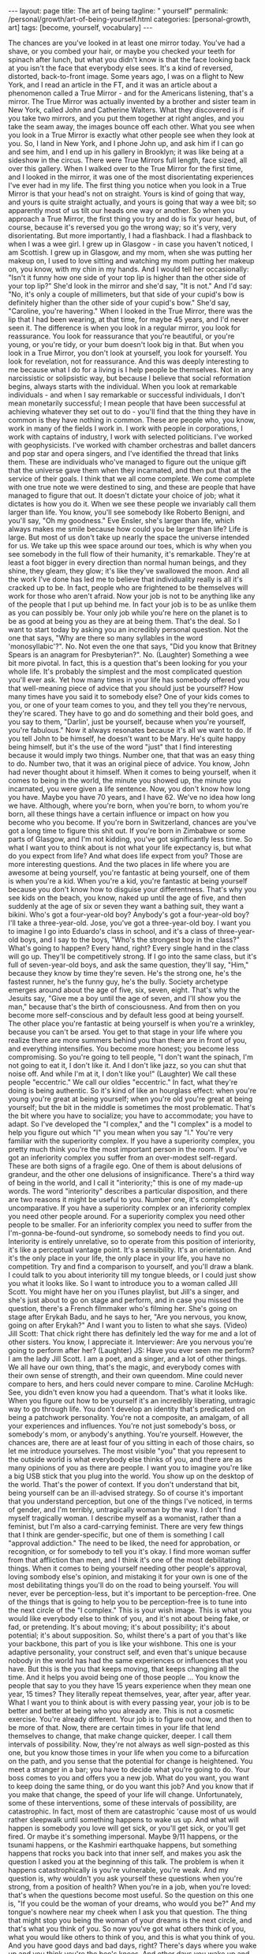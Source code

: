 #+BEGIN_EXPORT html
---
layout: page
title: The art of being
tagline: " yourself"
permalink: /personal/growth/art-of-being-yourself.html
categories: [personal-growth, art]
tags: [become, yourself, vocabulary]
---
#+END_EXPORT

#+STARTUP: showall
#+OPTIONS: tags:nil num:nil \n:nil @:t ::t |:t ^:{} _:{} *:t
#+TOC: headlines 2
#+PROPERTY:header-args :results output :exports both :eval no-export

 The chances are
you've looked in at least one mirror today.
You've had a shave, or you combed your hair,
or maybe you checked your teeth for spinach after lunch,
but what you didn't know
is that the face looking back at you
isn't the face that everybody else sees.
It's a kind of reversed, distorted,
back-to-front image.
Some years ago, I was on a flight to New York,
and I read an article in the FT,
and it was an article about a phenomenon called a True Mirror -
and for the Americans listening, that's a mirror.
The True Mirror was actually invented
by a brother and sister team in New York,
called John and Catherine Walters.
What they discovered is if you take two mirrors,
and you put them together at right angles,
and you take the seam away,
the images bounce off each other.
What you see when you look in a True Mirror
is exactly what other people see when they look at you.
So, I land in New York, and I phone John up,
and ask him if I can go and see him,
and I end up in his gallery in Brooklyn;
it was like being at a sideshow in the circus.
There were True Mirrors
full length, face sized, all over this gallery.
When I walked over to the True Mirror for the first time,
and I looked in the mirror,
it was one of the most disorientating experiences I've ever had in my life.
The first thing you notice when you look in a True Mirror
is that your head's not on straight.
Yours is kind of going that way,
and yours is quite straight actually,
and yours is going that way a wee bit;
so apparently most of us tilt our heads one way or another.
So when you approach a True Mirror,
the first thing you try and do is fix your head,
but, of course, because it's reversed you go the wrong way;
so it's very, very disorientating.
But more importantly, I had a flashback.
I had a flashback to when I was a wee girl.
I grew up in Glasgow -
in case you haven't noticed, I am Scottish.
I grew up in Glasgow, and my mom,
when she was putting her makeup on,
I used to love sitting and watching my mom putting her makeup on,
you know, with my chin in my hands.
And I would tell her occasionally:
"Isn't it funny how one side of your top lip
is higher than the other side of your top lip?"
She'd look in the mirror and she'd say, "It is not."
And I'd say: "No, it's only a couple of millimeters,
but that side of your cupid's bow is definitely higher
than the other side of your cupid's bow."
She'd say, "Caroline, you're havering."
When I looked in the True Mirror,
there was the lip
that I had been wearing, at that time, for maybe 45 years,
and I'd never seen it.
The difference is when you look in a regular mirror,
you look for reassurance.
You look for reassurance that you're beautiful,
or you're young, or you're tidy,
or your bum doesn't look big in that.
But when you look in a True Mirror,
you don't look at yourself,
you look for yourself.
You look for revelation, not for reassurance.
And this was deeply interesting to me
because what I do for a living is I help people be themselves.
Not in any narcissistic or solipsistic way,
but because I believe that social reformation begins,
always starts with the individual.
When you look at remarkable individuals -
and when I say remarkable or successful individuals,
I don't mean monetarily successful;
I mean people that have been successful
at achieving whatever they set out to do -
you'll find that the thing they have in common
is they have nothing in common.
These are people who, you know,
work in many of the fields I work in.
I work with people in corporations,
I work with captains of industry,
I work with selected politicians.
I've worked with geophysicists.
I've worked with chamber orchestras
and ballet dancers and pop star and opera singers,
and I've identified the thread that links them.
These are individuals who've managed to figure out the unique gift
that the universe gave them when they incarnated,
and then put that at the service of their goals.
I think that we all come complete.
We come complete with one true note we were destined to sing,
and these are people that have managed to figure that out.
It doesn't dictate your choice of job;
what it dictates is how you do it.
When we see these people
we invariably call them larger than life.
You know, you'll see somebody like Roberto Benigni,
and you'll say, "Oh my goodness."
Eve Ensler, she's larger than life,
which always makes me smile
because how could you be larger than life?
Life is large.
But most of us don't take up
nearly the space the universe intended for us.
We take up this wee space around our toes,
which is why when you see somebody in the full flow of their humanity,
it's remarkable.
They're at least a foot bigger in every direction
than normal human beings, and they shine,
they gleam,
they glow;
it's like they've swallowed the moon.
And all the work I've done has led me to believe
that individuality really is all it's cracked up to be.
In fact, people who are frightened to be themselves
will work for those who aren't afraid.
Now your job is not to be anything like any of the people
that I put up behind me.
In fact your job is to be as unlike them as you can possibly be.
Your only job while you're here on the planet
is to be as good at being you
as they are at being them.
That's the deal.
So I want to start today by asking you
an incredibly personal question.
Not the one that says,
"Why are there so many syllables in the word 'monosyllabic'?". No.
Not even the one that says,
"Did you know that Britney Spears is an anagram for Presbyterian?". No.
(Laughter)
Something a wee bit more pivotal.
In fact, this is a question that's been looking for you your whole life.
It's probably the simplest
and the most complicated question you'll ever ask.
Yet how many times in your life
has somebody offered you that well-meaning piece of advice
that you should just be yourself?
How many times have you said it to somebody else?
One of your kids comes to you, or one of your team comes to you,
and they tell you they're nervous, they're scared.
They have to go and do something and their bold goes,
and you say to them, "Darlin', just be yourself,
because when you're yourself, you're fabulous."
Now it always resonates because it's all we want to do.
If you tell John to be himself,
he doesn't want to be Mary.
He's quite happy being himself,
but it's the use of the word "just" that I find interesting
because it would imply two things.
Number one, that that was an easy thing to do.
Number two, that it was an original piece of advice.
You know, John had never thought about it himself.
When it comes to being yourself,
when it comes to being in the world,
the minute you showed up,
the minute you incarnated,
you were given a life sentence.
Now, you don't know how long you have.
Maybe you have 70 years, and I have 62.
We've no idea how long we have.
Although, where you're born,
when you're born, to whom you're born,
all these things have a certain influence
or impact on how you become who you become.
If you're born in Switzerland,
chances are you've got a long time to figure this shit out.
If you're born in Zimbabwe or some parts of Glasgow,
and I'm not kidding, you've got significantly less time.
So what I want you to think about is not what your life expectancy is,
but what do you expect from life?
And what does life expect from you?
Those are more interesting questions.
And the two places in life where you are awesome at being yourself,
you're fantastic at being yourself,
one of them is when you're a kid.
When you're a kid, you're fantastic at being yourself
because you don't know how to disguise your differentness.
That's why you see kids on the beach,
you know, naked up until the age of five,
and then suddenly at the age of six or seven
they want a bathing suit, they want a bikini.
Who's got a four-year-old boy?
Anybody's got a four-year-old boy?
I'll take a three-year-old.
Jose, you've got a three-year-old boy.
I want you to imagine I go into Eduardo's class in school,
and it's a class of three-year-old boys,
and I say to the boys, "Who's the strongest boy in the class?"
What's going to happen?
Every hand, right?
Every single hand in the class will go up.
They'll be competitively strong.
If I go into the same class,
but it's full of seven-year-old boys, and ask the same question,
they'll say, "Him," because they know by time they're seven.
He's the strong one,
he's the fastest runner,
he's the funny guy,
he's the bully.
Society archetype emerges
around about the age of five, six, seven, eight.
That's why the Jesuits say,
"Give me a boy until the age of seven, and I'll show you the man,"
because that's the birth of consciousness.
And from then on you become more self-conscious
and by default less good at being yourself.
The other place you're fantastic at being yourself
is when you're a wrinkley,
because you can't be arsed.
You get to that stage in your life
where you realize there are more summers behind you
than there are in front of you,
and everything intensifies.
You become more honest;
you become less compromising.
So you're going to tell people,
"I don't want the spinach, I'm not going to eat it, I don't like it.
And I don't like jazz, so you can shut that noise off.
And while I'm at it, I don't like you!"
(Laughter)
We call these people "eccentric."
We call our oldies "eccentric."
In fact, what they're doing is being authentic.
So it's kind of like an hourglass effect:
when you're young you're great at being yourself;
when you're old you're great at being yourself;
but the bit in the middle is sometimes the most problematic.
That's the bit where you have to socialize;
you have to accommodate; you have to adapt.
So I've developed the "I complex,"
and the "I complex" is a model to help you figure out
which "I" you mean when you say "I."
You're very familiar with the superiority complex.
If you have a superiority complex, you pretty much think
you're the most important person in the room.
If you've got an inferiority complex
you suffer from an over-modest self-regard.
These are both signs of a fragile ego.
One of them is about delusions of grandeur,
and the other one delusions of insignificance.
There's a third way of being in the world,
and I call it "interiority;"
this is one of my made-up words.
The word "interiority" describes a particular disposition,
and there are two reasons it might be useful to you.
Number one, it's completely uncomparative.
If you have a superiority complex or an inferiority complex
you need other people around.
For a superiority complex
you need other people to be smaller.
For an inferiority complex you need to suffer
from the I'm-gonna-be-found-out syndrome,
so somebody needs to find you out.
Interiority is entirely unrelative,
so to operate from this position of interiority,
it's like a perceptual vantage point.
It's a sensibility.
It's an orientation.
And it's the only place in your life,
the only place in your life,
you have no competition.
Try and find a comparison to yourself,
and you'll draw a blank.
I could talk to you about interiority till my tongue bleeds,
or I could just show you what it looks like.
So I want to introduce you to a woman called Jill Scott.
You might have her on you iTunes playlist,
but Jill's a singer, and she's just about to go on stage and perform,
and in case you missed the question,
there's a French filmmaker who's filming her.
She's going on stage after Erykah Badu,
and he says to her, "Are you nervous,
you know, going on after Erykah?"
And I want you to listen to what she says.
(Video) Jill Scott: That chick right there
has definitely led the way for me and a lot of other sisters.
You know, I appreciate it.
Interviewer: Are you nervous you're going to perform after her?
(Laughter)
JS: Have you ever seen me perform?
I am the lady Jill Scott.
I am a poet, and a singer,
and a lot of other things.
We all have our own thing, that's the magic,
and everybody comes with their own sense of strength,
and their own queendom.
Mine could never compare to hers,
and hers could never compare to mine.
Caroline McHugh: See, you didn't even know you had a queendom.
That's what it looks like.
When you figure out how to be yourself
it's an incredibly liberating, untragic way to go through life.
You don't develop an identity
that's predicated on being a patchwork personality.
You're not a composite, an amalgam,
of all your experiences and influences.
You're not just somebody's boss, or somebody's mom,
or anybody's anything.
You're yourself.
However, the chances are,
there are at least four of you sitting in each of those chairs,
so let me introduce yourselves.
The most visible "you" that you represent to the outside world
is what everybody else thinks of you,
and there are as many opinions of you as there are people.
I want you to imagine you're like a big USB stick
that you plug into the world.
You show up on the desktop of the world.
That's the power of context.
If you don't understand that bit,
being yourself can be an ill-advised strategy.
So of course it's important that you understand perception,
but one of the things I've noticed, in terms of gender,
and I'm terribly, untragically woman by the way.
I don't find myself tragically woman.
I describe myself as a womanist, rather than a feminist,
but I'm also a card-carrying feminist.
There are very few things that I think are gender-specific,
but one of them is something I call "approval addiction."
The need to be liked, the need for approbation,
or recognition, or for somebody to tell you it's okay.
I find more woman suffer from that affliction than men,
and I think it's one of the most debilitating things.
When it comes to being yourself
needing other people's approval,
loving sombody else's opinion,
and mistaking it for your own
is one of the most debilitating things you'll do on the road to being yourself.
You will never, ever be perception-less,
but it's important to be perception-free.
One of the things that is going to help you to be perception-free
is to tune into the next circle of the "I complex."
This is your wish image.
This is what you would like everybody else to think of you,
and it's not about being fake, or fad, or pretending.
It's about moving; it's about possibility;
it's about potential; it's about supposition.
So, whilst there's a part of you that's like your backbone,
this part of you is like your wishbone.
This one is your adaptive personality, your construct self,
and even that's unique
because nobody in the world
has had the same experiences or influences that you have.
But this is the you that keeps moving,
that keeps changing all the time.
And it helps you avoid being one of those people ...
You know the people that say to you they have 15 years experience
when they mean one year, 15 times?
They literally repeat themselves,
year, after year, after year.
What I want you to think about is with every passing year,
your job is to be better and better
at being who you already are.
This is not a cosmetic exercise.
You're already different.
Your job is to figure out how,
and then to be more of that.
Now, there are certain times in your life
that lend themselves to change,
that make change quicker, deeper.
I call them intervals of possibility.
Now, they're not always as well sign-posted as this one,
but you know those times in your life
when you come to a bifurcation on the path,
and you sense that the potential for change is heightened.
You meet a stranger in a bar;
you have to decide what you're going to do.
Your boss comes to you and offers you a new job.
What do you want, you want to keep doing the same thing,
or do you want this job?
And you know that if you make that change,
the speed of your life will change.
Unfortunately, some of these interventions,
some of these intervals of possibility, are catastrophic.
In fact, most of them are catastrophic
'cause most of us would rather sleepwalk
until something happens to wake us up.
And what will happen is somebody you love will get sick,
or you'll get sick,
or you'll get fired.
Or maybe it's something impersonal.
Maybe 9/11 happens, or the tsunami happens,
or the Kashmiri earthquake happens,
but something happens that rocks you back into that inner self,
and makes you ask the question I asked you at the beginning of this talk.
The problem is when it happens catastrophically
is you're vulnerable, you're weak.
And my question is,
why wouldn't you ask yourself these questions when you're strong,
from a position of health?
When you're in a job,
when you're loved:
that's when the questions become most useful.
So the question on this one is,
"If you could be the woman of your dreams, who would you be?"
And my tongue's nowhere near my cheek
when I ask you that question.
The thing that might stop you being the woman of your dreams
is the next circle,
and that's what you think of you.
So now you've got what others think of you,
what you would like others to think of you,
and this is what you think of you.
And you have good days and bad days, right?
There's days where you wake up and you think you're the bee's knees.
And other days you wake up
and you can't even say your name.
Even your cellphone feels too heavy.
On the days when you wake up
and you feel like the bee's knees,
it's not even like you've got a reason.
It's like free-floating joy in your body
just looking for a target,
and you know how it feels on those days because (sizzling sound).
You just think, "Somebody give me an audience; I'm on fire!
Quick, point me somewhere!"
And your hair's fabulous, and everything just works,
everything works on those days.
But the other days nothing works.
Your legs don't work, your mouth doesn't work.
The word thief comes and steals your entire vocabulary.
Those are two extremes of your ego,
and one of them is about self-congratulation,
and the other one is about self-castigation.
Now your entire life, I don't care who you are,
I don't care how old you are,
your entire life, from birth up until now
has been about building a stable relationship with your ego.
You need an ego to live in a Western, capitalist world.
If you didn't have an ego you'd be toast.
But your challenge is to take the ego from its dominant position
and pull it back, so that it's in service to yourself.
That's when it becomes useful, and in order to do that
you've got to find the still point right in the middle of those two extremes.
That's what I would call equanimity, or equilibrium,
and it's the kind of state of mind
that cannot be perfumed in any way
by anything that happens outside you.
This kind of confidence that comes from there
is like the confidence of the sky.
Right now it's dark outside,
but you know if you went up in a plane,
even in the stormiest of days,
the sky's brilliant blue underneath.
When you look at the sky, and it's made a rainbow,
and it's absolutely gorgeous,
there's no question that the sky's up there going,
"Ha, did you see my rainbow?"
Or when it's a terrible, bleak,
you know, gray, gloomy day,
that the sky's going to apologize.
No, the sky just is,
because the sky sees the impermanence of the clouds,
and the impermanence of the rainbows,
and you have to develop an inner state of mind
that's as impervious to all the good shit and bad shit that happens to you
as the sky is to the weather.
We would also call this, in a Western context,
we would call this feeling a feeling of humility,
and one day last week where I got to work with UK Sport,
and particularly, I got to work with the amazing coaches,
who worked with the amazing Olympic athletes,
who got all those amazing results at the Summer Olympics.
It was incredible to be in the same room as 400 of these people.
The woman who runs UK Sport is a woman called Baroness Campbell,
and she gave me a definition of humility
that's as good as any I've ever found.
She said, "Humility is not thinking less of yourself;
humility is thinking about yourself less."
And I remembered learning that lesson when I was a wee girl
and probably no more than seven or eight,
it was the woman with the squinty mouth that taught me the lesson.
She had no idea, my mother,
what she was doing to me as I was growing up,
but when I grew up in Glasgow,
particularly working-class, steel-industry Glasgow,
nobody had any money,
so nobody could afford to go out and be entertained.
Everybody's social life happened in a house,
so at the weekends, all the wrinklys and all the kids
would show up at people's houses,
and they would drink 'til their kneecaps were on backwards,
and all that kind of stuff,
but everybody at some point in the evening had to perform.
And it was a riot, because these people were bus conductresses,
and welders, and carpenters by daytime,
but then they'd show up at nighttime
and come and be Frank Sinatra,
and Dean Martin, and Sarah Vaughan,
and Billy Eckstine.
They were all... in my house it was like a star-studded affair,
living in my house,
and all the kids were taught to perform as well.
And so, I'm the oldest of four girls -
my mother had four daughters.
So did my father, interestingly enough.
But we were brought up from any age to perform,
and we'd be wheeled out at these family parties,
me with my guitar and my sisters around me,
and we'd have to sing.
We'd be literally positioned, Jose, like the Von Trapps.
You know, my father would say, "Beneda there, Louise there,"
and then we would sing, and we were terrible.
We were absolutely rubbish.
One night my mother came up to get us and we were having pillow fights
she showed up and she said, "Right lasses, everybody's ready.
Go down and give them a song."
And this night I was just overcome.
I said, "I don't want to sing."
She said, "Why do you not want to sing?"
I said, "I'm shy."
She said, "What're you shy for?"
I said, "Well, everybody's going to be looking at me,"
and I'll never forget her face.
She looked at me, she said, "Caroline, don't flatter yourself, darlin'.
(Laughter)
You think anybody downstairs is interested in you? They're not.
Your job's to go and make them happy, so go and sing."
I said "okay", and I picked up my guitar
and I picked up my sisters, and you know what?
That advice has never left me.
But what it has left me with
is spectacular disregard for where my abilities end,
and spectacular disregard for being the center of attention.
In fact, since that day, I have never been the center of attention.
You're the center of mine,
and that's a very different feeling.
So last, the last you,
and the opposite of least,
is the ever-present unchanging you.
This is the you that you've been since you were seven,
and the you that you'll be when you're 107, please God.
I spend a lot of time in India,
and in India you're raised with this feeling
that you're a spiritual being who happens to be in a physical body,
whereas we in the West are much more into our physical bodies,
and then if we get old enough and long in the tooth enough,
we kind of get interested in spirit.
But, if you've ever been to the Gandhi museum in Delhi
you'll know that this is the line that is above the door,
and it was actually a response by Gandhi
to a question from a journalist.
Gandhi was getting on a train
and the journalist called after him,
"Gandhiji, Gandhiji, what's your message to the world?"
And Gandhi turned around and said,
"My life.
My life's my message."
And your life is your message, too.
It might not be as big a message as Gandhi's -
mine certainly isn't -
but your life has to be your message.
Otherwise, why are you here?
It's not like you've got a spare.
So when you think about your identity,
when you think about what it means to be alive,
when you think about why you deserve to exist,
you're not your thoughts, because you think them.
And you can't be your feelings,
because otherwise, who's the you that feels them?
You're not what you have; you're not what you do;
you're not even who you love, or who loves you.
There has to be something underneath all that.
When you look at people who have managed to transcend
all these judgments that we put upon them -
You know, this man here, he couldn't be judged as a man,
or a black man, or young, or old,
or Democrat, or Republican,
nor a gay, or a straight.
It really, really wouldn't have mattered
because he knew why he was here.
Yes, we can.
So you see, he seemed to be a verb.
Even when you're born
without many of the attributes that some of your peers may have,
even when you're born in a way
that may lead you to feel impotent,
if you can tap into that voice,
if you can tap into that inner voice
that I've been talking about,
you might just end up being,
at 12 years old, the youngest person ever called
to the National World Champion Swim Team.
You might even end up at the age of 13
being the youngest Olympian gold medal winner, ever.
You might even end up at 14
being the youngest person ever to get an MBE.
That's what happens when you dial in to the personal pronoun.
So if you can do this,
not only will the speed of your life get quicker,
not only will the substance of your life get richer,
but you will never feel superfluous again.
(Applause)
Thank you. 
